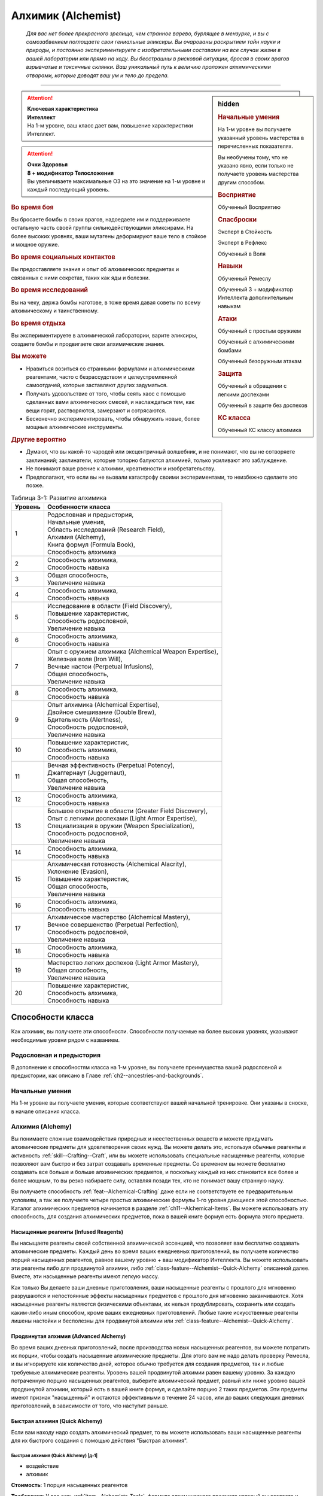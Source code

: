 .. rst-class:: char-class
.. _ch3--classes--alchemist:

Алхимик (Alchemist)
=========================================================================================


.. epigraph::

	*Для вас нет более прекрасного зрелища, чем странное варево, бурлящее в мензурке, и вы с самозабвением поглощаете свои гениальные эликсиры.
	Вы очарованы раскрытием тайн науки и природы, и постоянно экспериментируете с изобретательными составами на все случаи жизни в вашей лаборатории или прямо на ходу.
	Вы бесстрашны в рисковой ситуации, бросая в своих врагов взрывчатые и токсичные склянки.
	Ваш уникальный путь к величию проложен алхимическими отварами, которые доводят ваш ум и тело до предела.*

-----------------------------------------------------------------------------


.. rst-class:: sidebar-char-ancestry-class

.. sidebar:: hidden

	.. rubric:: Начальные умения

	На 1-м уровне вы получаете указанный уровень мастерства в перечисленных показателях.

	Вы необучены тому, что не указано явно, если только не получаете уровень мастерства другим способом.


	.. rubric:: Восприятие

	Обученный Восприятию


	.. rubric:: Спасброски

	Эксперт в Стойкость

	Эксперт в Рефлекс

	Обученный в Воля


	.. rubric:: Навыки

	Обученный Ремеслу

	Обученный 3 + модификатор Интеллекта дополнительным навыкам


	.. rubric:: Атаки

	Обученный с простым оружием

	Обученный с алхимическими бомбами

	Обученный безоружным атакам


	.. rubric:: Защита

	Обученный в обращении с легкими доспехами

	Обученный в защите без доспехов


	.. rubric:: КС класса

	Обученный КС классу алхимика



.. attention::

	| **Ключевая характеристика**
	| **Интеллект**
	| На 1-м уровне, ваш класс дает вам, повышение характеристики Интеллект.

.. attention::

	| **Очки Здоровья**
	| **8 + модификатор Телосложения**
	| Вы увеличиваете максимальные ОЗ на это значение на 1-м уровне и каждый последующий уровень.



.. rst-class:: h3
.. rubric:: Во время боя

Вы бросаете бомбы в своих врагов, надоедаете им и поддерживаете остальную часть своей группы сильнодействующими эликсирами.
На более высоких уровнях, ваши мутагены деформируют ваше тело в стойкое и мощное оружие.


.. rst-class:: h3
.. rubric:: Во время социальных контактов

Вы предоставляете знания и опыт об алхимических предметах и связанных с ними секретах, таких как яды и болезни.

.. rst-class:: h3
.. rubric:: Во время исследований

Вы на чеку, держа бомбы наготове, в тоже время давая советы по всему алхимическому и таинственному.

.. rst-class:: h3
.. rubric:: Во время отдыха

Вы экспериментируете в алхимической лаборатории, варите эликсиры, создаете бомбы и продвигаете свои алхимические знания.

.. rst-class:: h3
.. rubric:: Вы можете

* Нравиться возиться со странными формулами и алхимическими реагентами, часто с безрассудством и целеустремленной самоотдачей, которые заставляют других задуматься.
* Получать удовольствие от того, чтобы сеять хаос с помощью сделанных вами алхимических смесей, и наслаждаться тем, как вещи горят, растворяются, замерзают и сотрясаются.
* Бесконечно экспериментировать, чтобы обнаружить новые, более мощные алхимические инструменты.


.. rst-class:: h3
.. rubric:: Другие вероятно

* Думают, что вы какой-то чародей или эксцентричный волшебник, и не понимают, что вы не сотворяете заклинаний; заклинатели, которые топорно балуются алхимией, только усиливают это заблуждение.
* Не понимают ваше рвение к алхимии, креативности и изобретательству.
* Предполагают, что если вы не вызвали катастрофу своими экспериментами, то неизбежно сделаете это позже.


.. _table--3-1:
.. table:: Таблица 3-1: Развитие алхимика

	+---------+----------------------------------------------------------+
	| Уровень |                    Особенности класса                    |
	+=========+==========================================================+
	|       1 | | Родословная и предыстория,                             |
	|         | | Начальные умения,                                      |
	|         | | Область исследований (Research Field),                 |
	|         | | Алхимия (Alchemy),                                     |
	|         | | Книга формул (Formula Book),                           |
	|         | | Способность алхимика                                   |
	+---------+----------------------------------------------------------+
	|       2 | | Способность алхимика,                                  |
	|         | | Способность навыка                                     |
	+---------+----------------------------------------------------------+
	|       3 | | Общая способность,                                     |
	|         | | Увеличение навыка                                      |
	+---------+----------------------------------------------------------+
	|       4 | | Способность алхимика,                                  |
	|         | | Способность навыка                                     |
	+---------+----------------------------------------------------------+
	|       5 | | Исследование в области (Field Discovery),              |
	|         | | Повышение характеристик,                               |
	|         | | Способность родословной,                               |
	|         | | Увеличение навыка                                      |
	+---------+----------------------------------------------------------+
	|       6 | | Способность алхимика,                                  |
	|         | | Способность навыка                                     |
	+---------+----------------------------------------------------------+
	|       7 | | Опыт с оружием алхимика (Alchemical Weapon Expertise), |
	|         | | Железная воля (Iron Will),                             |
	|         | | Вечные настои (Perpetual Infusions),                   |
	|         | | Общая способность,                                     |
	|         | | Увеличение навыка                                      |
	+---------+----------------------------------------------------------+
	|       8 | | Способность алхимика,                                  |
	|         | | Способность навыка                                     |
	+---------+----------------------------------------------------------+
	|       9 | | Опыт алхимика (Alchemical Expertise),                  |
	|         | | Двойное смешивание (Double Brew),                      |
	|         | | Бдительность (Alertness),                              |
	|         | | Способность родословной,                               |
	|         | | Увеличение навыка                                      |
	+---------+----------------------------------------------------------+
	|      10 | | Повышение характеристик,                               |
	|         | | Способность алхимика,                                  |
	|         | | Способность навыка                                     |
	+---------+----------------------------------------------------------+
	|      11 | | Вечная эффективность (Perpetual Potency),              |
	|         | | Джаггернаут (Juggernaut),                              |
	|         | | Общая способность,                                     |
	|         | | Увеличение навыка                                      |
	+---------+----------------------------------------------------------+
	|      12 | | Способность алхимика,                                  |
	|         | | Способность навыка                                     |
	+---------+----------------------------------------------------------+
	|      13 | | Большое открытие в области (Greater Field Discovery),  |
	|         | | Опыт с легкими доспехами (Light Armor Expertise),      |
	|         | | Специализация в оружии (Weapon Specialization),        |
	|         | | Способность родословной,                               |
	|         | | Увеличение навыка                                      |
	+---------+----------------------------------------------------------+
	|      14 | | Способность алхимика,                                  |
	|         | | Способность навыка                                     |
	+---------+----------------------------------------------------------+
	|      15 | | Алхимическая готовность (Alchemical Alacrity),         |
	|         | | Уклонение (Evasion),                                   |
	|         | | Повышение характеристик,                               |
	|         | | Общая способность,                                     |
	|         | | Увеличение навыка                                      |
	+---------+----------------------------------------------------------+
	|      16 | | Способность алхимика,                                  |
	|         | | Способность навыка                                     |
	+---------+----------------------------------------------------------+
	|      17 | | Алхимическое мастерство (Alchemical Mastery),          |
	|         | | Вечное совершенство (Perpetual Perfection),            |
	|         | | Способность родословной,                               |
	|         | | Увеличение навыка                                      |
	+---------+----------------------------------------------------------+
	|      18 | | Способность алхимика,                                  |
	|         | | Способность навыка                                     |
	+---------+----------------------------------------------------------+
	|      19 | | Мастерство легких доспехов (Light Armor Mastery),      |
	|         | | Общая способность,                                     |
	|         | | Увеличение навыка                                      |
	+---------+----------------------------------------------------------+
	|      20 | | Повышение характеристик,                               |
	|         | | Способность алхимика,                                  |
	|         | | Способность навыка                                     |
	+---------+----------------------------------------------------------+




Способности класса
-----------------------------------------------------------------------------------------------------------

Как алхимик, вы получаете эти способности.
Способности получаемые на более высоких уровнях, указывают необходимые уровни рядом с названием.


Родословная и предыстория
~~~~~~~~~~~~~~~~~~~~~~~~~~~~~~~~~~~~~~~~~~~~~~~~~~~~~~~~~~~~~~~~~~~~~~~~~~~~~~~~

В дополнение к способностям класса на 1-м уровне, вы получаете преимущества вашей родословной и предыстории, как описано в Главе :ref:`ch2--ancestries-and-backgrounds`.


Начальные умения
~~~~~~~~~~~~~~~~~~~~~~~~~~~~~~~~~~~~~~~~~~~~~~~~~~~~~~~~~~~~~~~~~~~~~~~~~~~~~~~~

На 1-м уровне вы получаете умения, которые соответствуют вашей начальной тренировке.
Они указаны в сноске, в начале описания класса.


.. _class-feature--Alchemist--Alchemy:

Алхимия (Alchemy)
~~~~~~~~~~~~~~~~~~~~~~~~~~~~~~~~~~~~~~~~~~~~~~~~~~~~~~~~~~~~~~~~~~~~~~~~~~~~~~~~

Вы понимаете сложные взаимодействия природных и неестественных веществ и можете придумать алхимические предметы для удовлетворения своих нужд.
Вы можете делать это, используя обычные реагенты и активность :ref:`skill--Crafting--Craft`, или вы можете использовать специальные насыщенные реагенты, которые позволяют вам быстро и без затрат создавать временные предметы.
Со временем вы можете бесплатно создавать все больше и больше алхимических предметов, и поскольку каждый из них становится все более и более мощным, то вы резко набираете силу, оставляя позади тех, кто не понимает вашу странную науку.

Вы получаете способность :ref:`feat--Alchemical-Crafting` даже если не соответствуете ее предварительным условиям, а так же получаете четыре простых алхимические формулы 1-го уровня дающиеся этой способностью.
Каталог алхимических предметов начинается в разделе :ref:`ch11--Alchemical-Items`.
Вы можете использовать эту способность, для создания алхимических предметов, пока в вашей книге формул есть формула этого предмета.


.. _class-feature--Alchemist--Infused-Reagents:

Насыщенные реагенты (Infused Reagents)
"""""""""""""""""""""""""""""""""""""""""""""""""""""""""""""""""""""""""

Вы насыщаете реагенты своей собственной алхимической эссенцией, что позволяет вам бесплатно создавать алхимические предметы.
Каждый день во время ваших ежедневных приготовлений, вы получаете количество порций насыщенных реагентов, равное вашему уровню + ваш модификатор Интеллекта.
Вы можете использовать эти реагенты либо для продвинутой алхимии, либо :ref:`class-feature--Alchemist--Quick-Alchemy` описанной далее.
Вместе, эти насыщенные реагенты имеют легкую массу.

Как только Вы делаете ваши дневные приготовления, ваши насыщенные реагенты с прошлого для мгновенно разрушаются и непостоянные эффекты насыщенных предметов с прошлого дня мгновенно заканчиваются.
Хотя насыщенные реагенты являются физическими объектами, их нельзя продублировать, сохранить или создать каким-либо иным способом, кроме ваших ежедневных приготовлений.
Любые такие искусственные реагенты лишены настойки и бесполезны для продвинутой алхимии или :ref:`class-feature--Alchemist--Quick-Alchemy`.


.. _class-feature--Alchemist--Advanced-Alchemy:

Продвинутая алхимия (Advanced Alchemy)
"""""""""""""""""""""""""""""""""""""""""""""""""""""""""""""""""""""""""

Во время ваших дневных приготовлений, после производства новых насыщенных реагентов, вы можете потратить их порции, чтобы создать насыщенные алхимические предметы.
Для этого вам не надо делать проверку Ремесла, и вы игнорируете как количество дней, которое обычно требуется для создания предметов, так и любые требуемые алхимические реагенты.
Уровень вашей продвинутой алхимии равен вашему уровню.
За каждую потраченную порцию насыщенных реагентов, выберите алхимический предмет, равный или ниже уровню вашей продвинутой алхимии, который есть в вашей книге формул, и сделайте порцию 2 таких предметов.
Эти предметы имеют признак "насыщенный" и остаются эффективными в течение 24 часов, или до ваших следующих дневных приготовлений, в зависимости от того, что наступит раньше.


Быстрая алхимия (Quick Alchemy)
"""""""""""""""""""""""""""""""""""""""""""""""""""""""""""""""""""""""""

Если вам находу надо создать алхимический предмет, то вы можете использовать ваши насыщенные реагенты для их быстрого создания с помощью действия "Быстрая алхимия".


.. rst-class:: description
.. _class-feature--Alchemist--Quick-Alchemy:

Быстрая алхимия (Quick Alchemy) |д-1|
^^^^^^^^^^^^^^^^^^^^^^^^^^^^^^^^^^^^^^^^^^^^^^^^^^^^^^^^^^^^^

- воздействие
- алхимик

**Стоимость**: 1 порция насыщенных реагентов

**Требования**: У вас есть :ref:`item--Alchemists-Tools`, формула алхимического предмета который вы создаете и свободная рука

----------

Вы быстро смешиваете недолговечный алхимический предмет, чтобы использовать его в любой момент.
Вы создаете один алхимический предмет уровня вашей продвинутой алхимии или ниже, который есть в вашей книге формул, не тратя стоимости на алхимические реагенты и не совершая проверку Ремесла.
Этот предмет имеет признак "насыщенный", но он остается эффективным только до начала вашего следующего хода.



.. _class-feature--Alchemist--Formula-Book:

Книга формул (Formula Book)
~~~~~~~~~~~~~~~~~~~~~~~~~~~~~~~~~~~~~~~~~~~~~~~~~~~~~~~~~~~~~~~~~~~~~~~~~~~~~~~~

Алхимик скрупулезно записывает формулы каждого предмета, который он может создать.
Вы начинаете со стандартной книгой формул стоимостью 10 см или менее (как описано в :ref:`item--Formula-Book`), которую получаете бесплатно.
Книга формул содержит формулы двух обычных алхимических предметов на ваш выбор, в дополнение к тем, что вы получаете от :ref:`feat--Alchemical-Crafting` и вашей области исследования.
Каталог алхимических предметов начинается в разделе :ref:`ch11--Alchemical-Items`.

Каждый раз, когда вы получаете уровень, вы можете добавить формулы двух обычных алхимических предметов в книгу формул.
Эти новые формулы могут для предмета любого уровня, который вы можете создавать.
Вы изучаете эти формулы автоматически, но так же возможно найти или купить дополнительные формулы в поселениях или у других алхимиков, или изобрести их при помощи способности :ref:`feat--Inventor`.




.. _class-feature--Alchemist--Research-Field:

Область исследований (Research Field)
~~~~~~~~~~~~~~~~~~~~~~~~~~~~~~~~~~~~~~~~~~~~~~~~~~~~~~~~~~~~~~~~~~~~~~~~~~~~~~~~

Ваши изучения алхимической природы вселенной привели вас к тому, что вы сосредоточились на определенной области исследований.
Вы можете иметь ученую степень научного института, переписываться с другими исследователями из своей области или работать как гений-одиночка.
Выберите область исследований.
В этой книге представлены следующие.


.. _class-feature--Alchemist--Bomber:

Бомбометатель (Bomber)
"""""""""""""""""""""""""""""""""""""""""""""""""""""""""""""""""""""""""

Вы специализируетесь на взрывах и других неистовых алхимических реакциях.
В дополнение к вашим другим формулам, вы начинаете с формулами двух алхимических бомб 1-го уровня в книге формул.

Когда вы метаете алхимическую бомбу с признаком "брызги", то можете нанести урон брызгами только вашей основной цели, а не по обычной области брызг.


.. _class-feature--Alchemist--Chirurgeon:

Хирург (Chirurgeon)
"""""""""""""""""""""""""""""""""""""""""""""""""""""""""""""""""""""""""

Вы сосредоточены на исцелении других при помощи алхимии.
В дополнение к вашим другим формулам, вы начинаете с формулами двух из следующих предметов:
:ref:`Эликсир жизни, слабый (Elixir of life, minor) <item--Elixir-of-Life>`,
:ref:`Противоядие, малое (Lesser antidote) <item--Antidote>`,
:ref:`Лекарство, малое (Lesser antiplague) <item--Antiplague>`.

До тех пор, пока ваш уровень мастерства Медицины обучен или лучше, то для всех действий Медицины, для которых требуется или не требуется быть обученным, вы можете совершать проверку Ремесла вместо проверки Медицины.


.. _class-feature--Alchemist--Mutagenist:

Мутагенист (Mutagenist)
"""""""""""""""""""""""""""""""""""""""""""""""""""""""""""""""""""""""""

Вы фокусируетесь на причудливых мутагенных трансформациях, которые жертвуют одним аспектом физического или психологического аспекта существа, чтобы усилить другой.
В дополнение к вашим другим формулам, вы начинаете с формулами двух мутагенов 1-го уровня в книге формул.

Вы получаете следующее свободное действие.

.. rst-class:: description
.. _class-feature--Alchemist--Mutagenic-Flashback:

Мутагенный флэшбэк (Mutagenic Flashback) |д-св|
^^^^^^^^^^^^^^^^^^^^^^^^^^^^^^^^^^^^^^^^^^^^^^^^^^^^^^^^^^^^^

- алхимик

**Частота**: раз в день

----------

Вы испытываете кратковременный всплеск мутагена.
Выберите один мутаген, который вы употребили с последних ежедневных приготовлений.
Вы получаете эффекты этого мутагена на 1 минуту.


.. _class-feature--Alchemist--Toxicologist:

Токсиколог (Toxicologist)
"""""""""""""""""""""""""""""""""""""""""""""""""""""""""""""""""""""""""

**Источник**: Advanced Player's Guide pg. 106

Вы специализируетесь на всех типах токсинов и ядов.
В дополнение к своим другим формулам, вы начинаете с формулами двух обычных алхимических ядов 1-го уровня в книге формул.
Вы можете применить яд для ран, который держите, на оружие, которым владеете за одно действие (|д-1|), вместо стандартной активности в 2 действия, и вы можете изменить КСы ваших насыщенных ядов до вашего КС класса, если он выше.




Способности алхимика
~~~~~~~~~~~~~~~~~~~~~~~~~~~~~~~~~~~~~~~~~~~~~~~~~~~~~~~~~~~~~~~~~~~~~~~~~~~~~~~~

На 1-м уровне, и каждые четные уровни после него, вы получаете способность алхимика.
Их описание начинается в :ref:`class-feats--Alchemist`.


Способности навыков / 2-й ур.
~~~~~~~~~~~~~~~~~~~~~~~~~~~~~~~~~~~~~~~~~~~~~~~~~~~~~~~~~~~~~~~~~~~~~~~~~~~~~~~~

На 2-м уровне, и каждые 2 уровня после него, вы получаете способность навыка.
Они обладают признаком способности.
Вы можете найти способности навыков в Главе :ref:`ch5--feats`.
Вы должны быть как минимум обучены навыку, чтобы выбрать его способность.


Общие способности / 3-й ур.
~~~~~~~~~~~~~~~~~~~~~~~~~~~~~~~~~~~~~~~~~~~~~~~~~~~~~~~~~~~~~~~~~~~~~~~~~~~~~~~~

На 3-м уровне и каждые 4 уровня после него, вы получаете общую способность.
Общие способности описываются в Главе :ref:`ch5--feats`.


Увеличение навыков / 3-й ур.
~~~~~~~~~~~~~~~~~~~~~~~~~~~~~~~~~~~~~~~~~~~~~~~~~~~~~~~~~~~~~~~~~~~~~~~~~~~~~~~~

На 3-м уровне и каждые 2 уровня после него, вы получаете увеличение навыка.
Вы можете использовать это увеличение, или чтобы стать обученным навыку в которому вы необучены, или стать экспертом навыка, которому вы уже обучены.

На 7-м уровне, вы можете использовать увеличение навыков, чтобы стать мастером навыка, в котором вы эксперт, а увеличение навыка на 15-м уровне, чтобы повысить мастерство до легендарного в навыках, в которых вы мастер.


Повышение характеристик / 5-й ур.
~~~~~~~~~~~~~~~~~~~~~~~~~~~~~~~~~~~~~~~~~~~~~~~~~~~~~~~~~~~~~~~~~~~~~~~~~~~~~~~~

На 5-м уровне и каждые 5 уровней после него, вы повышаете четыре разные характеристики.
Вы можете использовать эти повышения характеристик чтобы увеличить характеристики выше 18.
Повышение характеристики увеличивает ее на 1, если она уже 18 или больше, или на 2 если она меньше 18.


Способности родословной / 5-й ур.
~~~~~~~~~~~~~~~~~~~~~~~~~~~~~~~~~~~~~~~~~~~~~~~~~~~~~~~~~~~~~~~~~~~~~~~~~~~~~~~~

В дополнение к способности родословной с которой вы начинали, вы получаете новую способность на 5-м уровне и каждые 4 уровня после него.
Вы можете найти список доступных способностей родословных в описании вашей родословной в Главе :ref:`ch2--ancestries-and-backgrounds`.


.. _class-feature--Alchemist--Field-Discovery:

Исследование в области (Field Discovery) / 5-й ур.
~~~~~~~~~~~~~~~~~~~~~~~~~~~~~~~~~~~~~~~~~~~~~~~~~~~~~~~~~~~~~~~~~~~~~~~~~~~~~~~~

Вы изучаете особое открытие в зависимости от вашей области исследования.

Бомбометатель (Bomber)
"""""""""""""""""""""""""""""""""""""""""""""""""""""""""""""""""""""""""

При использовании продвинутой алхимии во время ежедневных приготовлений для создания бомб, вы можете использовать порцию насыщенных реагентов, чтобы создать 3 одинаковые бомбы вместо 2 одинаковых.

Хирург (Chirurgeon)
"""""""""""""""""""""""""""""""""""""""""""""""""""""""""""""""""""""""""

При использовании продвинутой алхимии во время ежедневных приготовлений для создания эликсиров жизни, вы можете использовать порцию насыщенных реагентов, чтобы создать 3 одинаковых эликсира вместо 2 одинаковых.

Мутагенист (Mutagenist)
"""""""""""""""""""""""""""""""""""""""""""""""""""""""""""""""""""""""""

При использовании продвинутой алхимии во время ежедневных приготовлений для создания мутагенов, вы можете использовать порцию насыщенных реагентов, чтобы создать 3 одинаковых мутагена вместо 2 одинаковых.

Токсиколог (Toxicologist)
"""""""""""""""""""""""""""""""""""""""""""""""""""""""""""""""""""""""""

При использовании продвинутой алхимии во время ежедневных приготовлений для создания ядов, вы можете использовать порцию насыщенных реагентов, чтобы создать 3 яда в любых комбинациях, вместо только 2 одинаковых.



Опыт с оружием алхимика (Alchemical Weapon Expertise) / 7-й ур.
~~~~~~~~~~~~~~~~~~~~~~~~~~~~~~~~~~~~~~~~~~~~~~~~~~~~~~~~~~~~~~~~~~~~~~~~~~~~~~~~

Вы обучились более эффективному владению оружию, которое находите в своей лаборатории.
Ваш уровень мастерства с простым оружием, алхимическими бомбами и безоружными атаками увеличивается до эксперта.


Железная воля (Iron Will) / 7-й ур.
~~~~~~~~~~~~~~~~~~~~~~~~~~~~~~~~~~~~~~~~~~~~~~~~~~~~~~~~~~~~~~~~~~~~~~~~~~~~~~~~

Ваша ментальная защита как железная крепость.
Ваш уровень мастерства в спасбросках Воли увеличивается до эксперта.


.. _class-feature--Alchemist--Perpetual-Infusions:

Вечные настои (Perpetual Infusions) / 7-й ур.
~~~~~~~~~~~~~~~~~~~~~~~~~~~~~~~~~~~~~~~~~~~~~~~~~~~~~~~~~~~~~~~~~~~~~~~~~~~~~~~~

Вы научились создавать вечные алхимические настои, которые могут обеспечить почти бесконечный запас определенных простых предметов.
Вы получаете возможность создавать 2 алхимических предмета 1-го уровня используя :ref:`class-feature--Alchemist--Quick-Alchemy` не тратя порции насыщенных реагентов.
Предметы, которые вы можете выбрать, зависят от вашей области исследования и должны быть в вашей книге формул.


Бомбометатель (Bomber)
"""""""""""""""""""""""""""""""""""""""""""""""""""""""""""""""""""""""""

Выберите две из следующих формул:
:ref:`Кислотная склянка, малая (Acid flask, lesser) <item--Acid-Flask>`,
:ref:`Алхимический огонь, малый (Alchemist's fire, lesser) <item--Alchemists-Fire>`,
:ref:`Молния в бутылке, малая (Bottled lightning, lesser) <item--Bottled-Lightning>`,
:ref:`Морозная склянка, малая (Frost vial, lesser) <item--Frost-Vial>`,
:ref:`Бомба-липучка, малая (Tanglefoot bag, lesser) <item--Tanglefoot-Bag>`,
:ref:`Камень грома, малый (Thunderstone, lesser) <item--Thunderstone>`.


Хирург (Chirurgeon)
"""""""""""""""""""""""""""""""""""""""""""""""""""""""""""""""""""""""""

:ref:`Противоядие, малое (Lesser antidote) <item--Antidote>`,
:ref:`Лекарство, малое (Lesser antiplague) <item--Antiplague>`


Мутагенист (Mutagenist)
"""""""""""""""""""""""""""""""""""""""""""""""""""""""""""""""""""""""""

Выберите две из следующих формул:
:ref:`Животный мутаген, малый (Bestial mutagen, lesser) <item--Bestial-Mutagen>`,
:ref:`Умственный мутаген, малый (Cognitive mutagen, lesser) <item--Cognitive-Mutagen>`,
:ref:`Мутаген джагернаут, малый (Juggernaut mutagen, lesser) <item--Juggernaut-Mutagen>`,
:ref:`Ртутный мутаген, малый (Quicksilver mutagen, lesser) <item--Quicksilver-Mutagen>`,
:ref:`Мутаген красноречия, малый (Silvertongue mutagen, lesser) <item--Silvertongue-Mutagen>`,
lesser bullheaded mutagen (TODO отсутствует в книге, подождем очередных исправлений опечаток)


Токсиколог (Toxicologist)
"""""""""""""""""""""""""""""""""""""""""""""""""""""""""""""""""""""""""

Выберите два обычных алхимических яда 1-го уровня.




Опыт алхимика (Alchemical Expertise) / 9-й ур.
~~~~~~~~~~~~~~~~~~~~~~~~~~~~~~~~~~~~~~~~~~~~~~~~~~~~~~~~~~~~~~~~~~~~~~~~~~~~~~~~

Постоянные практики увеличили эффективность ваших смесей.
Ваш уровень мастерства КС класса алхимика увеличивается до эксперта.


Бдительность (Alertness) / 9-й ур.
~~~~~~~~~~~~~~~~~~~~~~~~~~~~~~~~~~~~~~~~~~~~~~~~~~~~~~~~~~~~~~~~~~~~~~~~~~~~~~~~~~~~

Вы остаетесь бдительными к угрозам вокруг вас.
Ваш уровень мастерства в Восприятии увеличивается до эксперта.


Двойное смешивание (Double Brew) / 9-й ур.
~~~~~~~~~~~~~~~~~~~~~~~~~~~~~~~~~~~~~~~~~~~~~~~~~~~~~~~~~~~~~~~~~~~~~~~~~~~~~~~~~~~~

Вы так хорошо знаете свои формулы, что можете создать сразу два предмета.
При использовании действия :ref:`class-feature--Alchemist--Quick-Alchemy`, вместо расходования одной порции насыщенных реагентов на создание одного предмета, вы можете потратить вплоть до двух порций насыщенных реагентов для создания вплоть до двух алхимических предметов, как описано в этом действии.
Эти предметы не обязательно должны быть одинаковыми.


Джаггернаут (Juggernaut) / 11-й ур.
~~~~~~~~~~~~~~~~~~~~~~~~~~~~~~~~~~~~~~~~~~~~~~~~~~~~~~~~~~~~~~~~~~~~~~~~~~~~~~~~

Ваше тело привыкло к физическим нагрузкам и устойчиво к болезням.
Ваш уровень мастерства в спасбросках Стойкости повышается до мастера.
Когда вы получаете успех в спасбросках Стойкости, он считается критическим успехом.


.. _class-feature--Alchemist--Perpetual-Potency:

Вечная эффективность (Perpetual Potency) / 11-й ур.
~~~~~~~~~~~~~~~~~~~~~~~~~~~~~~~~~~~~~~~~~~~~~~~~~~~~~~~~~~~~~~~~~~~~~~~~~~~~~~~~

Ваши вечные настои улучшаются, позволяя вам использовать :ref:`class-feature--Alchemist--Quick-Alchemy` для бесплатного создания более мощных предметов.
Предметы, которые вы можете создать зависят от вашей области исследования и должны быть в книге формул.

Бомбометатель (Bomber)
"""""""""""""""""""""""""""""""""""""""""""""""""""""""""""""""""""""""""

Средние версии бомб, которые вы выбрали для :ref:`class-feature--Alchemist--Perpetual-Infusions`.

Хирург (Chirurgeon)
"""""""""""""""""""""""""""""""""""""""""""""""""""""""""""""""""""""""""

:ref:`Противоядие, среднее (Moderate antidote) <item--Antidote>`,
:ref:`Лекарство, среднее (Moderate antiplague) <item--Antiplague>`

Мутагенист (Mutagenist)
"""""""""""""""""""""""""""""""""""""""""""""""""""""""""""""""""""""""""

Средние версии мутагенов, которые вы выбрали для :ref:`class-feature--Alchemist--Perpetual-Infusions`.

Токсиколог (Toxicologist)
"""""""""""""""""""""""""""""""""""""""""""""""""""""""""""""""""""""""""

Выберите два обычных алхимических яда 5-го уровня или ниже.



Большое открытие в области (Greater Field Discovery) / 13-й ур.
~~~~~~~~~~~~~~~~~~~~~~~~~~~~~~~~~~~~~~~~~~~~~~~~~~~~~~~~~~~~~~~~~~~~~~~~~~~~~~~~

Вы изучаете невероятное открытие, которое продвигает понимание ваше области исследования.


Бомбометатель (Bomber)
"""""""""""""""""""""""""""""""""""""""""""""""""""""""""""""""""""""""""

Вы можете увеличить брызги от ваших бомб, чтобы наносить урон существам в пределах 10 футов или 15 футов если у вас есть :ref:`class-feat--Alchemist--Expanded-Splash`.

Хирург (Chirurgeon)
"""""""""""""""""""""""""""""""""""""""""""""""""""""""""""""""""""""""""

Когда вы используете :ref:`class-feature--Alchemist--Quick-Alchemy` для создания любого вида эликсира жизни, существа пьющие эликсир получают максимально возможные ОЗ для этого эликсира, вместо того чтобы бросать кости для восстановления ОЗ.

Мутагенист (Mutagenist)
"""""""""""""""""""""""""""""""""""""""""""""""""""""""""""""""""""""""""

Если вы, находясь под действием мутагена, поглощаете другой мутаген, то можете получить преимущества и недостатки обоих мутагенов одновременно, несмотря на то, что они оба имеют признак "полиморф" и обычно не функционируют вместе.
Если вы попадаете под действия каких-либо последующих мутагенов, получая выгоду от двух мутагенов, вы теряете преимущество одного из прежних мутагенов на ваш выбор, сохраняя при этом недостатки всех мутагенов.
Если вы находитесь под действием эффектов двух мутагенов и попадаете под действие не-мутагенного эффекта с признаком "полиморф, то теряете преимущества мутагенов, сохраняя при этом недостатки обоих.

Токсиколог (Toxicologist)
"""""""""""""""""""""""""""""""""""""""""""""""""""""""""""""""""""""""""

Вы можете применять два разных яда для ран к одному оружию, но не к амуниции.
Эти два яда должны быть вплоть до 6 уровней ниже вашего уровня, и вы не можете использовать яды, сделанные без затраты порции насыщенных реагентов при помощи :ref:`class-feature--Alchemist--Perpetual-Infusions`.
Применение этих двух ядов требует отдельного действия для каждого из них.
После нанесения, вы объединяете яды на оружии в двойной яд, с КС наименьшего их них двух.
Этот двойной яд является вирулентным, только если оба яда были вирулентны, и если яды имеют разное количество стадий, то двойной яд имеет кол-во стадий яда с наименьшим их количеством.
Цель получает эффекты обоих ядов для своей текущей стадии.



Опыт с легкими доспехами (Light Armor Expertise) / 13-й ур.
~~~~~~~~~~~~~~~~~~~~~~~~~~~~~~~~~~~~~~~~~~~~~~~~~~~~~~~~~~~~~~~~~~~~~~~~~~~~~~~~

Вы научились уклоняться нося легкие доспехи или вовсе не нося их.
Ваш уровень мастерства ношения легких доспехов и защиты без доспехов увеличивается до эксперта.


Специализация в оружии (Weapon Specialization) / 13-й ур.
~~~~~~~~~~~~~~~~~~~~~~~~~~~~~~~~~~~~~~~~~~~~~~~~~~~~~~~~~~~~~~~~~~~~~~~~~~~~~~~~~~~~

Вы научились наносить бóльшие ранения оружием, которое знаете лучше всего.
Вы наносите 2 дополнительного урона оружием и безоружными атаками в которых вы эксперт.
Этот урон увеличивается до 3 если для мастера, и до 4 для легендарного мастерства.


Алхимическая готовность (Alchemical Alacrity) / 15-й ур.
~~~~~~~~~~~~~~~~~~~~~~~~~~~~~~~~~~~~~~~~~~~~~~~~~~~~~~~~~~~~~~~~~~~~~~~~~~~~~~~~~~~~

Вам так нравится создавать предметы, что вы можете создавать три за раз.
При использовании действия :ref:`class-feature--Alchemist--Quick-Alchemy`, вы можете потратить вплоть до 3 порций насыщенных реагентов для создания вплоть до 3 алхимических предметов, как описано в этом действии.
Эти предметы не обязательно должны быть одинаковыми.


Уклонение (Evasion) / 15-й ур.
~~~~~~~~~~~~~~~~~~~~~~~~~~~~~~~~~~~~~~~~~~~~~~~~~~~~~~~~~~~~~~~~~~~~~~~~~~~~~~~~

Вы научились быстро двигаться, чтобы избегать взрывов, дыхания дракона или того хуже.
Ваш уровень мастерства для спасброска Рефлексов увеличивается до мастера.
Когда вы получаете успех в спасброске Рефлекса, вы считаете его критическим успехом.


Алхимическое мастерство (Alchemical Mastery) / 17-й ур.
~~~~~~~~~~~~~~~~~~~~~~~~~~~~~~~~~~~~~~~~~~~~~~~~~~~~~~~~~~~~~~~~~~~~~~~~~~~~~~~~

Ваши алхимические смеси невероятно эффективны.
Ваш уровень мастерства КС класса алхимика увеличивается до мастера.


.. _class-feature--Alchemist--Perpetual-Perfection:

Вечное совершенство (Perpetual Perfection) / 17-й ур.
~~~~~~~~~~~~~~~~~~~~~~~~~~~~~~~~~~~~~~~~~~~~~~~~~~~~~~~~~~~~~~~~~~~~~~~~~~~~~~~~

Вы довели до совершенства ваши вечные настойки, что позволяет вам использовать :ref:`class-feature--Alchemist--Quick-Alchemy` для бесплатного создания еще более мощных предметов.
Предметы, которые вы можете создать зависят от вашей области исследования и должны быть в книге формул.

Бомбометатель (Bomber)
"""""""""""""""""""""""""""""""""""""""""""""""""""""""""""""""""""""""""

Большие версии бомб, которые вы выбрали для :ref:`class-feature--Alchemist--Perpetual-Infusions`.

Хирург (Chirurgeon)
"""""""""""""""""""""""""""""""""""""""""""""""""""""""""""""""""""""""""

:ref:`Противоядие, большое (Greater antidote) <item--Antidote>`,
:ref:`Лекарство, большое (Greater antiplague) <item--Antiplague>`

Мутагенист (Mutagenist)
"""""""""""""""""""""""""""""""""""""""""""""""""""""""""""""""""""""""""

Большие версии мутагенов, которые вы выбрали для :ref:`class-feature--Alchemist--Perpetual-Infusions`.

Токсиколог (Toxicologist)
"""""""""""""""""""""""""""""""""""""""""""""""""""""""""""""""""""""""""

Выберите два обычных алхимических яда 11-го уровня или ниже.


Мастерство легких доспехов (Light Armor Mastery) / 19-й
~~~~~~~~~~~~~~~~~~~~~~~~~~~~~~~~~~~~~~~~~~~~~~~~~~~~~~~~~~~~~~~~~~~~~~~~~~~~~~~~

Ваши навыки защиты в легких доспехах улучшаются, увеличивая вашу способность уворачиваться от ударов.
Ваш уровень мастерства защиты в легких доспехах и без доспехов увеличивается до мастера.










.. rst-class:: ancestry-class-feats
.. _class-feats--Alchemist:

Способности алхимика
-----------------------------------------------------------------------------------------------------------

На каждом уровне, на котором вы получаете способность алхимика, вы можете выбрать одну из следующих.
Вы должны соответствовать всем предварительным условиям, прежде чем выбрать способность.


1-й уровень
~~~~~~~~~~~~~~~~~~~~~~~~~~~~~~~~~~~~~~~~~~~~~~~~~~~~~~~~~~~~~~~~~~~~~~~~~~~~~~~~~~~~~~~~~~~~~~~~~~~~~~~~~~


.. sidebar:: Ключевые термины

	Вы увидите следующие ключевые термины во многих особенностях класса плута.

	**Примесь (Additive)**: Способности с признаком "примесь" позволяют вам потратить действия, чтобы добавить особые субстанции в бомбы или эликсиры.
	Вы можете добавить только одну примесь к одному алхимическому предмету и попытавшись добавить другую, испортит предмет.
	Обычно вы можете использовать действия с признаком "примесь" только когда создаете насыщенный алхимический предмет, и некоторые могут быть использованы только с действием :ref:`class-feature--Alchemist--Quick-Alchemy`.
	После признака "примесь" всегда следует уровень, например "примесь 2".
	Примесь добавляет свой уровень к уровню алхимического предмета, который вы изменяете; в результате получается смесь нового уровня.
	Уровень предмета смеси должен быть не выше, чем уровень вашей продвинутой алхимии.

	**Насыщенный (Infused)**: С помощью насыщенных реагентов вы создаете предметы с признаком "насыщенный", и они имеют ограниченное время прежде чем потеряют свои свойства.
	Любые непостоянные эффекты от насыщенных алхимических предметов, за исключением недугов, таких как медленные яды, заканчиваются когда вы снова совершаете свои ежедневные приготовления.


.. _class-feat--Alchemist--Alchemical-Familiar:

Алхимический фамильяр (`Alchemical Familiar <https://2e.aonprd.com/Feats.aspx?ID=92>`_) / 1 ур.
""""""""""""""""""""""""""""""""""""""""""""""""""""""""""""""""""""""""""""""""""""""""""""""""""""""

- алхимик

Вы использовали алхимию для создания жизни, сделав простое существо из алхимических материалов, реагентов и чуть-чуть своей собственной крови.
Этот алхимический фамильяр выглядит как маленькое существо из плоти и крови, хотя он может иметь некоторые необычные или отличительные черты в зависимости от вашего творческого процесса.
Как и другие фамильяры, ваш алхимический фамильяр помогает вам в лаборатории и приключениях.
Фамильяр использует ваш модификатор Интеллекта для определения его модификаторов Восприятия, Акробатики и Скрытности (для подробностей смотрите раздел :ref:`ch3--classes--animal-companions-familiars`).


.. _class-feat--Alchemist--Alchemical-Savant:

Специалист алхимии (`Alchemical Savant <https://2e.aonprd.com/Feats.aspx?ID=93>`_) / 1 ур.
""""""""""""""""""""""""""""""""""""""""""""""""""""""""""""""""""""""""""""""""""""""""""""""""""""""

- алхимик

**Предварительные условия**: обучен Ремеслу

----------

Вы можете быстро идентифицировать алхимические предметы.
Когда вы используете навык Ремесла для :ref:`expl-activity--Identify-Alchemy` на алхимическом предмете, который держите, то можете сделать это не за 10 минут как обычно, а за одно действие, которое имеет признак "концентрация".
Если у вас есть формула предмета, который вы пытаетесь идентифицировать, то получаете бонус обстоятельства +2 к проверке, и если при броске получаете крит.провал, то он становится просто провалом.


.. _class-feat--Alchemist--Far-Lobber:

Метатель вдаль (`Far Lobber <https://2e.aonprd.com/Feats.aspx?ID=94>`_) / 1 ур.
""""""""""""""""""""""""""""""""""""""""""""""""""""""""""""""""""""""""""""""""""""""""""""""""""""""

- алхимик

Вы научились дальше метать бомбы.
Когда вы бросаете алхимическую бомбу, то ее шаг дистанции 30 футов, вместо обычных 20 футов.


.. _class-feat--Alchemist--Quick-Bomber:

Быстрый бомбометатель (`Quick Bomber <https://2e.aonprd.com/Feats.aspx?ID=95>`_) |д-1| / 1 ур.
""""""""""""""""""""""""""""""""""""""""""""""""""""""""""""""""""""""""""""""""""""""""""""""""""""""

- алхимик

Вы храните свои бомбы в легкодоступных мешочках, из которых не задумываясь достаете их.
Вы можете использовать :ref:`action--Interact`, чтобы достать бомбу и потом :ref:`Бросить (Strike) <action--Strike>` ее.


.. _class-feat--Alchemist--Subtle-Delivery:

Точная доставка (`Subtle Delivery <https://2e.aonprd.com/Feats.aspx?ID=1593>`_) / 1 ур.
""""""""""""""""""""""""""""""""""""""""""""""""""""""""""""""""""""""""""""""""""""""""""""""""""""""

- алхимик

**Источник**: Advanced Player's Guide pg. 106

----------

Вы можете умело доставлять токсины с помощью духовой трубки.
Ваши :ref:`Выстрелы (Strikes) <action--Strike>` могут применить яды, даже если они не нанесли урон из-за сопротивления существа.
Если вы крит.попали броском атаки используя духовую трубку, заряженную отравленным дротиком и цель при броске провалила первичный спасбросок яда, то вместо этого цель крит.провалила спасбросок.





2-й уровень
~~~~~~~~~~~~~~~~~~~~~~~~~~~~~~~~~~~~~~~~~~~~~~~~~~~~~~~~~~~~~~~~~~~~~~~~~~~~~~~~~~~~~~~~~~~~~~~~~~~~~~~~~~

.. _class-feat--Alchemist--Poison-Resistance:

Сопротивление яду (`Poison Resistance <https://2e.aonprd.com/Feats.aspx?ID=96>`_) / 2 ур.
""""""""""""""""""""""""""""""""""""""""""""""""""""""""""""""""""""""""""""""""""""""""""""""""""""""

- алхимик

Многократное воздействие токсичных реагентов укрепило ваш организм против всевозможных ядов.
Вы получаете сопротивление яду равное половине вашего уровня, а так же бонус состояния +1 к спасброскам против ядов.


.. _class-feat--Alchemist--Revivifying-Mutagen:

Восстанавливающий мутаген (`Revivifying Mutagen <https://2e.aonprd.com/Feats.aspx?ID=97>`_) / 2 ур.
""""""""""""""""""""""""""""""""""""""""""""""""""""""""""""""""""""""""""""""""""""""""""""""""""""""

- алхимик

Находясь под действием мутагена, вы можете метаболизировать его силу, чтобы исцелить себя.
Для этого используется одно действие, которое имеет признак "концентрация" и "воздействие".
Как только действие завершено, вы восстанавливаете 1d6 ОЗ за каждые 2 уровня предмета мутагена (минимум 1d6), но продолжительность мутагена мгновенно заканчивается, даже если вы под эффектом от :ref:`class-feat--Alchemist--Persistent-Mutagen`.


.. _class-feat--Alchemist--Smoke-Bomb:

Дымовая бомба (`Smoke Bomb <https://2e.aonprd.com/Feats.aspx?ID=98>`_) / 2 ур.
""""""""""""""""""""""""""""""""""""""""""""""""""""""""""""""""""""""""""""""""""""""""""""""""""""""

- примесь 1
- алхимик

**Частота**: раз за раунд

**Триггер**: Вы используете :ref:`class-feature--Alchemist--Quick-Alchemy` для создания алхимической бомбы, хотя бы на 1 уровень ниже вашего уровня продвинутой алхимии

----------

В дополнение к ее обычным эффектам, вы заставляете бомбу создавать облако густого дыма.
Когда брошена, бомба создает облако дыма 10-футовым взрывом.
Вы выбираете какой из углов пространства цели (или пространства, в котором падает бомба) является центром.
Существа в области получают состояние "скрыт" и все другие существа скрыты для них.
Дым длится 1 минуту или пока не будет развеян сильным ветром.


.. _class-feat--Alchemist--Demolition-Charge:

Подрывной заряд (`Demolition Charge <https://2e.aonprd.com/Feats.aspx?ID=1594>`_) / 2 ур.
""""""""""""""""""""""""""""""""""""""""""""""""""""""""""""""""""""""""""""""""""""""""""""""""""""""

- алхимик

**Источник**: Advanced Player's Guide pg. 106

----------

Вы можете установить свои бомбы на неодушевленные предметы, чтобы вызвать разрушение окружающей области.
За активность продолжительностью в 1 минуту, вы прикрепляете от 1 до 4 бомб к неодушевленному предмету в пределах досягаемости, такой как сундук, дверь, стена или колонна.
Это создает опасность в квадрате занятом неодушевленным предметов или рядом с ним, а КС Скрытности опасности для ее обнаружения и КС Воровства для ее отключения равен вашему КС класса.
Опасность имеет следующую реакцию, которую вы так же можете активировать в виде одиночного действия (|д-1|), пока вы находитесь в пределах 30 футов от нее.
Опасность остается эффективной пока не будет активирована, пока неодушевленный объект сдвинется со своего места, или пока вы не сделаете свои ежедневные приготовления, в зависимости от того, что наступит раньше.

**Сейчас рванет** |д-р|

**Триггер**: Существо входит в пространство опасности

**Эффект**: Опасность взрывается, нанося неодушевленному объекту урон бомб и урон брызгами.
Объедините этот урон с целью преодоления сопротивлений и слабостей, и этот урон игнорирует Твердость объекта, равную вашему уровню.
Любое существо рядом с опасностью получает урон брызгами от бомб, аналогичным образом объединенный, чтобы преодолеть сопротивления и слабости.
В качестве напоминания, так как вы не метаете эти бомбы, то :ref:`class-feat--Alchemist--Calculated-Splash` и подобные эффекты не применяются.





4-й уровень
~~~~~~~~~~~~~~~~~~~~~~~~~~~~~~~~~~~~~~~~~~~~~~~~~~~~~~~~~~~~~~~~~~~~~~~~~~~~~~~~~~~~~~~~~~~~~~~~~~~~~~~~~~

.. _class-feat--Alchemist--Calculated-Splash:

Рассчитанные брызги (`Calculated Splash <https://2e.aonprd.com/Feats.aspx?ID=99>`_) / 4 ур.
""""""""""""""""""""""""""""""""""""""""""""""""""""""""""""""""""""""""""""""""""""""""""""""""""""""

- алхимик

Вы рассчитали все углы, чтобы максимизировать брызги от бомбы.
Когда вы бросаете алхимическую бомбу с признаком "брызги", то вместо обычного значения, можете заставить бомбу нанести урон брызгами, равный вашему модификатору Интеллекта (минимум 0).


.. _class-feat--Alchemist--Efficient-Alchemy:

Эффективная алхимия (`Efficient Alchemy <https://2e.aonprd.com/Feats.aspx?ID=100>`_) / 4 ур.
""""""""""""""""""""""""""""""""""""""""""""""""""""""""""""""""""""""""""""""""""""""""""""""""""""""

- алхимик

Благодаря времени, которое вы потратили на изучение и эксперименты, вы знаете, как масштабировать свои формулы на более крупные партии, которые не требуют дополнительного внимания.
Когда вовремя отдыха вы :ref:`Создаете (Craft) <skill--Crafting--Craft>`, то можете производить в два раза больше алхимических предметов за одну партию не тратя дополнительного времени на подготовку.
Например, если во время отдыха вы создаете :ref:`item--Elixir-of-Life`, то можете создать вплоть до 8 эликсиров в одной партии, а не 4 как обычно.
Это не снижает количество требуемых алхимических реагентов или других ингредиентов для создания каждого предмета, или и не увеличивает ваш прогресс в днях после основного времени отдыха.
Это так же не изменяет количество предметов, которое вы можете сделать одной партией при использовании продвинутой алхимии.


.. _class-feat--Alchemist--Enduring-Alchemy:

Стойкая алхимия (`Enduring Alchemy <https://2e.aonprd.com/Feats.aspx?ID=101>`_) / 4 ур.
""""""""""""""""""""""""""""""""""""""""""""""""""""""""""""""""""""""""""""""""""""""""""""""""""""""

- алхимик

----------

Вы узнали, как сделать так, чтобы ваши смеси оставались действенными чуть дольше, когда быстро смешиваете разовые отвары.
При использовании :ref:`class-feature--Alchemist--Quick-Alchemy` для создания алхимического инструмента или эликсира, этот эликсир или инструмент остается действующим до конца вашего следующего хода, а не теряет эффект в начале вашего следующего хода.


.. _class-feat--Alchemist--Healing-Bomb:

Исцеляющая бомба (`Healing Bomb <https://2e.aonprd.com/Feats.aspx?ID=1595>`_) |д-св| / 4 ур.
""""""""""""""""""""""""""""""""""""""""""""""""""""""""""""""""""""""""""""""""""""""""""""""""""""""

- примесь 2
- алхимик

**Частота**: раз за раунд

**Триггер**: Вы используете :ref:`class-feature--Alchemist--Quick-Alchemy` для создания эликсира, хотя бы на 2 уровня ниже вашего уровня продвинутой алхимии

**Источник**: Advanced Player's Guide pg. 107

----------

Добавляя специальный катализатор, вы превращаете эликсир исцеления в бомбу местного применения.
Вы даете эликсиру признак бомбы.
Если вы метаете бомбу эликсира жизни в готовое существо, то попадаете даже при провале, однако не при крит.провале.
Если ваш :ref:`Бросок (Strike) <action--Strike>` этим эликсиром попадает в живую цель, эта цель восстанавливает ОЗ, как если бы выпила этот эликсир.
При крит.успехе, цель так же получает на 1 минуту бонус предмета от эликсира для спасбросков против болезней и ядов.


.. _class-feat--Alchemist--Tenacious-Toxins:

Крепкие токсины (`Tenacious Toxins <https://2e.aonprd.com/Feats.aspx?ID=1596>`_) / 4 ур.
""""""""""""""""""""""""""""""""""""""""""""""""""""""""""""""""""""""""""""""""""""""""""""""""""""""

- алхимик

**Источник**: Advanced Player's Guide pg. 107

----------

Ваши жертвы, как правило, умирают задолго до окончания ваших ядов, поскольку они были специально разработаны, чтобы действовать дольше.
Максимальная продолжительность любого создаваемого вами яда, увеличивается на величину, равную периодичности 1-й стадии яда, вплоть до удвоенной в два раза максимальной продолжительности.





6-й уровень
~~~~~~~~~~~~~~~~~~~~~~~~~~~~~~~~~~~~~~~~~~~~~~~~~~~~~~~~~~~~~~~~~~~~~~~~~~~~~~~~~~~~~~~~~~~~~~~~~~~~~~~~~~

.. _class-feat--Alchemist--Combine-Elixirs:

Совмещение эликсиров (`Combine Elixirs <https://2e.aonprd.com/Feats.aspx?ID=102>`_) |д-св| / 6 ур.
""""""""""""""""""""""""""""""""""""""""""""""""""""""""""""""""""""""""""""""""""""""""""""""""""""""

- примесь 2
- алхимик

**Частота**: раз в раунд

**Триггер**: Вы используете :ref:`class-feature--Alchemist--Quick-Alchemy` для создания алхимического предмета, который имеет признак "эликсир" и хотя бы на 2 уровня ниже вашего уровня продвинутой алхимии

----------

Вы открыли способ, как объединить два эликсира в одну комбинированную смесь.
Вы можете потратить 2 дополнительные порции насыщенных реагентов, чтобы добавить второй эликсир к тому, который вы создаете.
Второй эликсир тоже должен быть хотя бы на 2 уровня ниже вашего уровня продвинутой алхимии, а уровень совмещенного эликсира, на два уровня выше одного из изначальных эликсиров наибольшего уровня.
Когда этот совмещенный эликсир поглощен, то применяется эффект обоих составных эликсиров.
Например, вы можете объединить два эликсира жизни для создания совмещенного эликсира, который исцеляет в два раза больше, или объединить :ref:`Эликсир ночного зрения, малый (Darkvision elixir, lesser) <item--Darkvision-Elixir>` и :ref:`Эликсир орлиного глаза, малый (Eagle-eye elixir, lesser) <item--Eagle-Eye-Elixir>`, чтобы получить ночное зрение и найти тайную дверь.


.. _class-feat--Alchemist--Debilitating-Bomb:

Ослабляющая бомба (`Debilitating Bomb <https://2e.aonprd.com/Feats.aspx?ID=103>`_) |д-св| / 6 ур.
""""""""""""""""""""""""""""""""""""""""""""""""""""""""""""""""""""""""""""""""""""""""""""""""""""""

- примесь 2
- алхимик

**Частота**: раз в раунд

**Триггер**: Вы используете :ref:`class-feature--Alchemist--Quick-Alchemy` для создания алхимической бомбы, которая хотя бы на 2 уровня ниже вашего уровня продвинутой алхимии

----------

Ваши бомбы накладывают дополнительные эффекты на врагов.
Вы подмешиваете в бомбу вещество, которое вызывает одно из следующих состояний: "ослеплен", "застигнут врасплох" или штраф Скоростей -5 футов.
Если атака этой бомбой попадает, то цель должна успешно пройти спасбросок Стойкости или страдать от эффекта до начала вашего следующего хода.
Для спасброска используется ваш КС класса (если даже кто-то другой бросает бомбу).


.. _class-feat--Alchemist--Directional-Bombs:

Направленные бомбы (`Directional Bombs <https://2e.aonprd.com/Feats.aspx?ID=104>`_) / 6 ур.
""""""""""""""""""""""""""""""""""""""""""""""""""""""""""""""""""""""""""""""""""""""""""""""""""""""

- алхимик

Вы можете метать бомбы с большой силой и точной траекторией, чтобы направить брызги конусом в одном направлении.
Когда бросаете алхимическую бомбу с признаком "брызги", то вместо того, чтобы забрызгать все квадраты рядом с целью, вы можете считать пространство цели как первый квадрат 15-футового конуса направленного от вас, что потенциально позволяет вам избежать попаданиям по союзникам и направить брызги дальше по линии врагов.
Если цель занимает более одного квадрата, то начальным квадратом для конуса становится ближайший к вам квадрат занимаемый целью.


.. _class-feat--Alchemist--Sticky-Poison:

Липкий яд (`Sticky Poison <https://2e.aonprd.com/Feats.aspx?ID=1597>`_) / 6 ур.
""""""""""""""""""""""""""""""""""""""""""""""""""""""""""""""""""""""""""""""""""""""""""""""""""""""

- алхимик

**Источник**: Advanced Player's Guide pg. 107

----------

Сочетание дополнительной вязкости и тщательного нанесения сохраняет ваше оружие отравленным даже при значительном износе.
Если ваш :ref:`action--Strike` отравленным оружием потратит этот яд, без совершения целью первичного спасброска (например из-за сопротивления или ваш Удар был крит.промахом), сделайте чистую проверку с КС 5.
При успехе ваше оружие остается отравленным.
Если ваш Удар отравленным оружием успешен, сделайте чистую проверку с КС 17.
При успехе, ваше оружие остается отравленным до конца вашего следующего хода.





8-й уровень
~~~~~~~~~~~~~~~~~~~~~~~~~~~~~~~~~~~~~~~~~~~~~~~~~~~~~~~~~~~~~~~~~~~~~~~~~~~~~~~~~~~~~~~~~~~~~~~~~~~~~~~~~~

.. _class-feat--Alchemist--Feral-Mutagen:

Дикий мутаген (`Feral Mutagen <https://2e.aonprd.com/Feats.aspx?ID=105>`_) / 8 ур.
""""""""""""""""""""""""""""""""""""""""""""""""""""""""""""""""""""""""""""""""""""""""""""""""""""""

- алхимик

Животный мутаген пробуждает в вас зверя, скрывающегося внутри, наделяя особо острыми когтями и зубами, а также свирепым внешним видом.
Всякий раз, когда вы находитесь под действием :ref:`item--Bestial-Mutagen` то получаете бонус предмета мутагена к вашим проверкам Запугивания.
Дополнительно, ваши когти и челюсти становятся все более ужасными, и получают признак "смертельное d10".
Наконец, вы можете увеличить штраф мутагена к вашему КБ с -1 до -2, в обмен на увеличение размера кости урона ваших когтей и челюстей на одну ступень.


.. _class-feat--Alchemist--Powerful-Alchemy:

Мощная алхимия (`Powerful Alchemy <https://2e.aonprd.com/Feats.aspx?ID=106>`_) / 8 ур.
""""""""""""""""""""""""""""""""""""""""""""""""""""""""""""""""""""""""""""""""""""""""""""""""""""""

- алхимик

Создаваемые вами на лету алхимические предметы особенно сильны.
Когда вы используете :ref:`class-feature--Alchemist--Quick-Alchemy` для создания алхимических предметов, которые позволяют делать спасброски, то вы можете изменить их КС на ваш КС класса алхимика.


.. _class-feat--Alchemist--Sticky-Bomb:

Прилипающая бомба (`Sticky Bomb <https://2e.aonprd.com/Feats.aspx?ID=107>`_) |д-св| / 8 ур.
""""""""""""""""""""""""""""""""""""""""""""""""""""""""""""""""""""""""""""""""""""""""""""""""""""""

- примесь 2
- алхимик

**Частота**: раз в раунд

**Триггер**: Вы используете :ref:`class-feature--Alchemist--Quick-Alchemy` для создания алхимической бомбы, которая хотя бы на 2 уровня ниже вашего уровня продвинутой алхимии

----------

Вы добавляете примесь к содержимому бомбы, чтобы содержимое бомбы прилипло к цель и продолжило наносить урон.
Существо, которое получило прямое попадание от одной из липких бомб, так же получает продолжительный урон того же вида и величины, что и урон от брызг бомбы.
Если бомба уже наносит продолжительный урон, объедините эти два значения.


.. _class-feat--Alchemist--Perpetual-Breadth:

Вечный охват (`Perpetual Breadth <https://2e.aonprd.com/Feats.aspx?ID=1598>`_) / 8 ур.
""""""""""""""""""""""""""""""""""""""""""""""""""""""""""""""""""""""""""""""""""""""""""""""""""""""

- алхимик

**Предварительные условия**: :ref:`class-feature--Alchemist--Perpetual-Infusions`

**Источник**: Advanced Player's Guide pg. 107

----------

Вы расширили свой запас почти бесконечных предметов.
Выберите :ref:`class-feature--Alchemist--Research-Field`.
Добавьте 1 предмет из списка вариантов :ref:`class-feature--Alchemist--Perpetual-Infusions`, доступных для этой области, или 2 предмета, если вы выбираете свою область.
Если у вас есть :ref:`class-feature--Alchemist--Perpetual-Potency` или :ref:`class-feature--Alchemist--Perpetual-Perfection`, то вы получаете дополнительный предмет (или предметы, если вы выбираете свою область) соответствующий выбранной области, например бомба высокого уровня, которую вы выбрали или новый яд.


.. _class-feat--Alchemist--Pinpoint-Poisoner:

Точный отравитель (`Pinpoint Poisoner <https://2e.aonprd.com/Feats.aspx?ID=1599>`_) / 8 ур.
""""""""""""""""""""""""""""""""""""""""""""""""""""""""""""""""""""""""""""""""""""""""""""""""""""""

- алхимик

**Источник**: Advanced Player's Guide pg. 107

----------

Ничего не подозревающие цели особенно уязвимы для ваших ядов.
Когда вы успешно наносите :ref:`action--Strike` застигнутому врасплох существу или подвергаете застигнутое врасплох существо действию вдыхаемого яда, то состояние "застигнут врасплох" так же дает этому существу штраф обстоятельства на его первичный спасбросок против этого яда.





10-й уровень
~~~~~~~~~~~~~~~~~~~~~~~~~~~~~~~~~~~~~~~~~~~~~~~~~~~~~~~~~~~~~~~~~~~~~~~~~~~~~~~~~~~~~~~~~~~~~~~~~~~~~~~~~~

.. _class-feat--Alchemist--Elastic-Mutagen:

Эластичный мутаген (`Elastic Mutagen <https://2e.aonprd.com/Feats.aspx?ID=108>`_) / 10 ур.
""""""""""""""""""""""""""""""""""""""""""""""""""""""""""""""""""""""""""""""""""""""""""""""""""""""

- алхимик

Вы можете заставить свое тело извиваться и течь подобно ртути внутри ваших мутагенов.
Всякий раз, когда вы под действием эффектов :ref:`item--Quicksilver-Mutagen`, вы можете растягивать ноги и делать :ref:`action--Step` на расстояние вплоть до 10 футов и можете сжимать и уплотнять свое тело, чтобы пролезть через тесные пространства в дополнение к любому эффекту :ref:`skill--Acrobatics--Squeeze`, как если бы были на один размер меньше.


.. _class-feat--Alchemist--Expanded-Splash:

Расширенные брызги (`Expanded Splash <https://2e.aonprd.com/Feats.aspx?ID=109>`_) / 10 ур.
""""""""""""""""""""""""""""""""""""""""""""""""""""""""""""""""""""""""""""""""""""""""""""""""""""""

- алхимик

**Предварительные условия**: :ref:`class-feat--Alchemist--Calculated-Splash`

----------

Особенно летучие соединения, которые вы замешиваете в свои бомбы, приводят к тому, что они создают особенно большие и мощные взрывы.
Когда вы бросаете алхимическую бомбу и эта бомба имеет признак "брызги", то вы можете добавить ваш модификатор Интеллекта к нормальному урону бомбы от брызг и она наносит урон брызгами всем существам в пределах 10 футов от цели.


.. _class-feat--Alchemist--Greater-Debilitating-Bomb:

Более ослабляющая бомба (`Greater Debilitating Bomb <https://2e.aonprd.com/Feats.aspx?ID=110>`_) / 10 ур.
"""""""""""""""""""""""""""""""""""""""""""""""""""""""""""""""""""""""""""""""""""""""""""""""""""""""""""

- алхимик

**Предварительные условия**: :ref:`class-feat--Alchemist--Debilitating-Bomb`

----------

Вы изучили усовершенствованные техники и алхимические секреты, которые позволяют вам расширить диапазон эффектов, которые вы можете наложить своими бомбами.
При использовании :ref:`class-feat--Alchemist--Debilitating-Bomb` добавьте следующие состояния к списку, из которого вы можете выбирать: "неуклюжесть 1", "ослаблен 1", "одурманен 1" или штраф состояния -10 футов к Скоростям.


.. _class-feat--Alchemist--Merciful-Elixir:

Милосердный эликсир (`Merciful Elixir <https://2e.aonprd.com/Feats.aspx?ID=111>`_) |д-св| / 10 ур.
""""""""""""""""""""""""""""""""""""""""""""""""""""""""""""""""""""""""""""""""""""""""""""""""""""""

- примесь 2
- алхимик

**Частота**: раз в раунд

**Триггер**: Вы создаете :ref:`item--Elixir-of-Life` с помощью :ref:`class-feature--Alchemist--Quick-Alchemy` и он хотя бы на 2 уровня ниже вашего уровня продвинутой алхимии

----------

Вы добавляете особую примесь в эликсир, которые успокаивает тело и разум пьющего.
Эликсир жизни пытает противодействовать одному эффекту страха или одному эффекту накладывающему паралич на пьющего, используя уровень предмета и модификатор противодействия равный вашему КС класса -10.


.. _class-feat--Alchemist--Potent-Poisoner:

Могущественный отравитель (`Potent Poisoner <https://2e.aonprd.com/Feats.aspx?ID=112>`_) / 10 ур.
""""""""""""""""""""""""""""""""""""""""""""""""""""""""""""""""""""""""""""""""""""""""""""""""""""""

- алхимик

**Предварительные условия**: :ref:`class-feat--Alchemist--Powerful-Alchemy`

----------

Концентрируя токсичные компоненты своих ядов, вы тем самым усложняете для жертвы сопротивление им.
Когда вы любым способом создаете алхимический предмет с признаком "яд", то КС увеличивается на 4, вплоть до максимума равного вашему КС класса.


.. _class-feat--Alchemist--Unstable-Concoction:

Нестабильная смесь (`Unstable Concoction <https://2e.aonprd.com/Feats.aspx?ID=1600>`_) / 10 ур.
""""""""""""""""""""""""""""""""""""""""""""""""""""""""""""""""""""""""""""""""""""""""""""""""""""""

- алхимик

**Источник**: Advanced Player's Guide pg. 107

----------

Вы можете создавать исключительные, хоть и летучие, алхимические чудеса, хотя они имеют неприятную тенденцию сильно взрываться, когда вы их используете.
При использовании :ref:`class-feature--Alchemist--Quick-Alchemy`, вы можете создать алхимический предмет из своей книги формул, уровень которого на 2 выше вашего уровня продвинутой алхимии (уровень продвинутой алхимии +2 или ниже).
При создании этого предмета, вы можете потратить вплоть до 3 дополнительных порций насыщенных реагентов, чтобы стабилизировать его.
После активации предмета, сделайте чистую проверку с КС 10; снизьте этот КС на 2 за каждую дополнительную потраченную при создании порцию насыщенных реагентов.
При успехе, предмет функционирует как обычно.
При провале, предмет взрывается, нанося использующему урон силой, равный удвоенному уровню предмета (помноженный на два при крит.провале)





12-й уровень
~~~~~~~~~~~~~~~~~~~~~~~~~~~~~~~~~~~~~~~~~~~~~~~~~~~~~~~~~~~~~~~~~~~~~~~~~~~~~~~~~~~~~~~~~~~~~~~~~~~~~~~~~~

.. _class-feat--Alchemist--Extend-Elixir:

Долгодействующий эликсир (`Extend Elixir <https://2e.aonprd.com/Feats.aspx?ID=113>`_) / 12 ур.
""""""""""""""""""""""""""""""""""""""""""""""""""""""""""""""""""""""""""""""""""""""""""""""""""""""

- алхимик

Внедряя вашу личную энергию в эликсиры, которые вы создаете, заставляет их воздействовать на вас дольше.
Когда вы поглощаете один из ваших алхимических предметов с признаком "эликсир" и "насыщенный", и продолжительностью 1 минуту или больше, то продолжительность этого эликсира удваивается.


.. _class-feat--Alchemist--Invincible-Mutagen:

Неуязвимый мутаген (`Invincible Mutagen <https://2e.aonprd.com/Feats.aspx?ID=114>`_) / 12 ур.
""""""""""""""""""""""""""""""""""""""""""""""""""""""""""""""""""""""""""""""""""""""""""""""""""""""

- алхимик

Укрепляющие добавки, которые вы добавляете в свои мутагены, делают вашу форму джаггернаута неуязвимой.
Всякий раз, когда на вас воздействует :ref:`item--Juggernaut-Mutagen`, вы получаете сопротивление всему физическому урону, равному вашему модификатору Интеллекта (минимум 0).


.. _class-feat--Alchemist--Uncanny-Bombs:

Поразительные бомбы (`Uncanny Bombs <https://2e.aonprd.com/Feats.aspx?ID=115>`_) / 12 ур.
""""""""""""""""""""""""""""""""""""""""""""""""""""""""""""""""""""""""""""""""""""""""""""""""""""""

- алхимик

**Предварительные условия**: :ref:`class-feat--Alchemist--Far-Lobber`

----------

Вы бросаете бомбы безошибочно, несмотря на препятствия или расстояние.
Когда вы бросаете алхимический предмет с признаком "бомба", его шаг дистанции увеличивается до 60 футов, вы снижаете любые бонусы обстоятельства цели к КБ от укрытия на 1, и автоматически успешно проходите чистую проверку если цель имеет состояние "скрыт".





14-й уровень
~~~~~~~~~~~~~~~~~~~~~~~~~~~~~~~~~~~~~~~~~~~~~~~~~~~~~~~~~~~~~~~~~~~~~~~~~~~~~~~~~~~~~~~~~~~~~~~~~~~~~~~~~~

.. _class-feat--Alchemist--Glib-Mutagen:

Мутаген говорливости (`Glib Mutagen <https://2e.aonprd.com/Feats.aspx?ID=116>`_) / 14 ур.
""""""""""""""""""""""""""""""""""""""""""""""""""""""""""""""""""""""""""""""""""""""""""""""""""""""

- алхимик

Ваш мутаген красноречия выходит за границы языков и всех ожиданий.
Когда на вас действует :ref:`item--Silvertongue-Mutagen`, который вы сами сделали, то игнорируйте штраф обстоятельства на проверки Обмана, Дипломатии, Запугивания и Выступления.
Так же, ваши слова преодолевают языковые барьеры; каждый, кто слушает вас, слышит ваши слова, как будто вы говорите на их родном языке (хотя на самом деле вы не говорите на этом языке, и эта способность не позволяет вам понимать какие-либо дополнительные языки).


.. _class-feat--Alchemist--Greater-Merciful-Elixir:

Великий милосердный эликсир (`Greater Merciful Elixir <https://2e.aonprd.com/Feats.aspx?ID=117>`_) / 14 ур.
"""""""""""""""""""""""""""""""""""""""""""""""""""""""""""""""""""""""""""""""""""""""""""""""""""""""""""

- алхимик

**Предварительные условия**: :ref:`class-feat--Alchemist--Merciful-Elixir`

----------

Ваши примеси содержат универсальные лекарства, которые могут вылечить множество болезней.
Когда вы используете :ref:`class-feat--Alchemist--Merciful-Elixir`, то ваши эликсиры могут противодействовать состояниям "слепой", "глухота", "тошнота" и "замедлен".


.. _class-feat--Alchemist--True-Debilitating-Bomb:

Истинная ослабляющая бомба (`True Debilitating Bomb <https://2e.aonprd.com/Feats.aspx?ID=118>`_) / 14 ур.
""""""""""""""""""""""""""""""""""""""""""""""""""""""""""""""""""""""""""""""""""""""""""""""""""""""""""

- алхимик

**Предварительные условия**: :ref:`class-feat--Alchemist--Greater-Debilitating-Bomb`

----------

Всегда изобретательный, вы обнаружили для ваших бомб все более катастрофические способы мешать и надоедать вашим врагам.
При использовании :ref:`class-feat--Alchemist--Debilitating-Bomb` добавьте следующие состояния к списку, из которого вы можете выбирать: "ослаблен 2", "одурманен 2" или штраф состояния -15 футов к Скоростям.
Если вы вместо этого применяете один из эффектов, перечисленных в :ref:`class-feat--Alchemist--Debilitating-Bomb`, то цель избегает эффекта только если крит.успешно пройдет спасбросок.





16-й уровень
~~~~~~~~~~~~~~~~~~~~~~~~~~~~~~~~~~~~~~~~~~~~~~~~~~~~~~~~~~~~~~~~~~~~~~~~~~~~~~~~~~~~~~~~~~~~~~~~~~~~~~~~~~

.. _class-feat--Alchemist--Eternal-Elixir:

Вечный эликсир (`Eternal Elixir <https://2e.aonprd.com/Feats.aspx?ID=119>`_) / 16 ур.
""""""""""""""""""""""""""""""""""""""""""""""""""""""""""""""""""""""""""""""""""""""""""""""""""""""

- алхимик

**Предварительные условия**: :ref:`class-feat--Alchemist--Extend-Elixir`

----------

Ваше тело с готовностью принимает и сохраняет незначительные изменения.
Когда вы пьете один из своих алхимических предметов, который имеет признаки "эликсир" и "насыщенный", и его продолжительность 1 минута или более, то вы можете сделать продолжительность эликсира неограниченной.
Вы можете сделать это только если уровень эликсира равен половине вашего уровня или ниже.
Если вы позднее поглощаете другой эликсир и делаете его неограниченным, то эффект предыдущего неограниченного эликсира заканчивается.


.. _class-feat--Alchemist--Exploitive-Bomb:

Эксплуатирующая бомба (`Exploitive Bomb <https://2e.aonprd.com/Feats.aspx?ID=120>`_) |д-св| / 16 ур.
""""""""""""""""""""""""""""""""""""""""""""""""""""""""""""""""""""""""""""""""""""""""""""""""""""""

- примесь 2
- алхимик

**Частота**: раз в раунд

**Триггер**: Вы используете :ref:`class-feature--Alchemist--Quick-Alchemy` для создания алхимической бомбы, которая хотя бы на 2 уровня ниже вашего уровня продвинутой алхимии

----------

Вы замешиваете в бомбу вещество, чтобы преодолевать сопротивления.
Бомба снижает любое сопротивление, которое есть у противника, к своему виду урона, на значение равное вашему уровню, но только для этой атаки.


.. _class-feat--Alchemist--Genius-Mutagen:

Гениальный мутаген (`Genius Mutagen <https://2e.aonprd.com/Feats.aspx?ID=121>`_) / 16 ур.
""""""""""""""""""""""""""""""""""""""""""""""""""""""""""""""""""""""""""""""""""""""""""""""""""""""

- алхимик

Специальные изменения в вашей формуле, которые дополняют ваш гений, значительно расширяют преимущества, которые вы получаете от умственных мутагенов.
Когда на вас действует :ref:`item--Cognitive-Mutagen`, вы так же получаете мутагенный бонус предмета к проверкам Обмана, Дипломатии, Запугивания, Медицины, Природы, Выступления, Религии и Выживания.
Дополнительно, вы можете телепатически общаться с существами в пределах 60 футов, которые говорят с вами на общем языке.
Как только вы устанавливаете связь, то связь двусторонняя, так что существа с которыми вы говорите могут общаться с вами.


.. _class-feat--Alchemist--Persistent-Mutagen:

Постоянный мутаген (`Persistent Mutagen <https://2e.aonprd.com/Feats.aspx?ID=122>`_) / 16 ур.
""""""""""""""""""""""""""""""""""""""""""""""""""""""""""""""""""""""""""""""""""""""""""""""""""""""

- алхимик

**Предварительные условия**: :ref:`class-feat--Alchemist--Extend-Elixir`

----------

Вы натренировали свою физическую форму, чтобы она оставалась стабильной в полученном измененном состоянии.
Раз в день, когда вы поглощаете алхимический предмет с признаками "насыщенный" и "мутаген", то вместо обычной продолжительности, можете сохранить его эффекты до ваших следующих дневных приготовлений.


.. _class-feat--Alchemist--Chemical-Contagion:

Химическая инфекция (`Chemical Contagion <https://2e.aonprd.com/Feats.aspx?ID=1601>`_) |д-р| / 16 ур.
"""""""""""""""""""""""""""""""""""""""""""""""""""""""""""""""""""""""""""""""""""""""""""""""""""""""

- алхимик

**Триггер**: Существо в пределах 30 футов крит.проваливает свой первичный спасбросок против созданного вами яда

**Источник**: Advanced Player's Guide pg. 107

----------

С помощью тщательно разработанных ферментов вы добиваетесь того, что часть яда заражает другую цель, используя изначальную жертву в качестве носителя.
Существо, рядом с существом-инициатором реакции, подвергается спровоцировавшему реакцию яду.





18-й уровень
~~~~~~~~~~~~~~~~~~~~~~~~~~~~~~~~~~~~~~~~~~~~~~~~~~~~~~~~~~~~~~~~~~~~~~~~~~~~~~~~~~~~~~~~~~~~~~~~~~~~~~~~~~

.. _class-feat--Alchemist--Improbable-Elixirs:

Невероятные эликсиры (`Improbable Elixirs <https://2e.aonprd.com/Feats.aspx?ID=123>`_) / 18 ур.
""""""""""""""""""""""""""""""""""""""""""""""""""""""""""""""""""""""""""""""""""""""""""""""""""""""

- алхимик

Ваше владение алхимическими секретами позволяет вам воспроизводить эффекты, которые, по мнению большинства, могут быть достигнуты только с помощью магии.
Выберите зелья 9-го уровня или ниже, в количестве равном вашему модификатору Интеллекта (минимум 1).
Вы получаете формулы, чтобы :ref:`skill--Crafting--Craft` эти зелья как алхимические предметы с признаком "эликсир".
Когда вы :ref:`Создаете (Crafting) <skill--Crafting--Craft>` эти алхимические эликсиры, то можете предоставить алхимические реагенты вместо магических компонентов и использовать :ref:`item--Alchemists-Tools` (для :ref:`class-feature--Alchemist--Quick-Alchemy`) или :ref:`item--Alchemists-Lab` (для активности :ref:`skill--Crafting--Craft`).
Помимо этого, формула не меняется.
Как только вы выбрали формулы, их нельзя изменить.


.. _class-feat--Alchemist--Mindblank-Mutagen:

Мутаген пустого разума (`Mindblank Mutagen <https://2e.aonprd.com/Feats.aspx?ID=124>`_) / 18 ур.
""""""""""""""""""""""""""""""""""""""""""""""""""""""""""""""""""""""""""""""""""""""""""""""""""""""

- алхимик

С незначительной корректировкой соотношений в формуле мутагена безмятежности вы получаете ментальную защиту.
Когда на вас действует :ref:`item--Serene-Mutagen`, то эффекты "откровения" и "видения" 9-го уровня или ниже, не обнаруживают ничего от вас или ваших вещей и аур.
Например, :ref:`spell--d--Detect-Magic` все еще обнаружит другую магию в области, но не магию на вас.


.. _class-feat--Alchemist--Miracle-Worker:

Чудесный работник (`Miracle Worker <https://2e.aonprd.com/Feats.aspx?ID=125>`_) / 18 ур.
""""""""""""""""""""""""""""""""""""""""""""""""""""""""""""""""""""""""""""""""""""""""""""""""""""""

- алхимик

**Частота**: раз в 10 минут

----------

Ваше алхимическое мастерство может оживить недавно убитого.
Вы можете применить :ref:`Эликсир жизни, истинный (Elixir of life, true) <item--Elixir-of-Life>` на существо, которое умерло не более 2 раундов назад.
Когда вы это делаете, то это существо мгновенно возвращается к жизни с 1 ОЗ и состоянием "ранен 1".


.. _class-feat--Alchemist--Perfect-Debilitation:

Идеальное ослабление (`Perfect Debilitation <https://2e.aonprd.com/Feats.aspx?ID=126>`_) / 18 ур.
""""""""""""""""""""""""""""""""""""""""""""""""""""""""""""""""""""""""""""""""""""""""""""""""""""""

- алхимик

Вы усовершенствовали формулы для бомб, которые мешают вашим врагам.
Когда вы используете :ref:`class-feat--Alchemist--Debilitating-Bomb`, ваша цель избегает накладываемого бомбой состояния только если крит.успешно проходит спасбросок.





20-й уровень
~~~~~~~~~~~~~~~~~~~~~~~~~~~~~~~~~~~~~~~~~~~~~~~~~~~~~~~~~~~~~~~~~~~~~~~~~~~~~~~~~~~~~~~~~~~~~~~~~~~~~~~~~~

.. _class-feat--Alchemist--Craft Philosophers-Stone:

Создание философского камня (`Craft Philosopher's Stone <https://2e.aonprd.com/Feats.aspx?ID=127>`_) / 20 ур.
""""""""""""""""""""""""""""""""""""""""""""""""""""""""""""""""""""""""""""""""""""""""""""""""""""""""""""""""

- алхимик

Ваши исследования окупились, и их кульминацией стал легендарный философский камень.
Вы изучаете формулу философского камня и можете добавить ее в свою книгу заклинаний.


.. _class-feat--Alchemist--Mega-Bomb:

Мега-бомба (`Mega Bomb <https://2e.aonprd.com/Feats.aspx?ID=128>`_) |д-1| / 20 ур.
""""""""""""""""""""""""""""""""""""""""""""""""""""""""""""""""""""""""""""""""""""""""""""""""""""""

- примесь 3
- алхимик

**Предварительные условия**: :ref:`class-feat--Alchemist--Expanded-Splash`

**Требования**: Вы держите алхимическую бомбу с признаком "насыщенная", которая хотя бы на 3 уровня ниже вашего уровня продвинутой алхимии

----------

Вы добавляете невероятно мощную примесь к удерживаемой бомбе, чтобы создать мега-бомбу, значительно увеличив область и мощность ее действия.
Вы используете действие :ref:`action--Interact`, чтобы бросить мега-бомбу вместо :ref:`Броска (Strike) <action--Strike>` и не делаете бросок костей атаки.
Мега-бомба воздействует существ в 30-футовом взрыве с центром в пределах 60 футов от вас.
Бомба наносит урон, как если бы каждое существо было основной целью, с простым спасброском Рефлекса.
При провале, существо так же получает любые дополнительные эффекты, которые действуют на основную цель (такие как "застигнута врасплох" для :ref:`item--Bottled-Lightning`).
В то время как все цели в области получают урон от брызг как основные цели, то за пределами этой области нет урона от брызг.
Если после создания мега-бомбы, ваше следующее действие не :ref:`action--Interact` для броска, то бомба денатурирует и теряет все эффекты.


.. _class-feat--Alchemist--Perfect-Mutagen:

Идеальный мутаген (`Perfect Mutagen <https://2e.aonprd.com/Feats.aspx?ID=129>`_) / 20 ур.
""""""""""""""""""""""""""""""""""""""""""""""""""""""""""""""""""""""""""""""""""""""""""""""""""""""

- алхимик

Вы улучшили формулы для ваших мутагенов, идеально совместив их с вашей физиологией.
Когда на вас действует эффект мутагена сделанного вами, вы не страдаете от его недостатков.